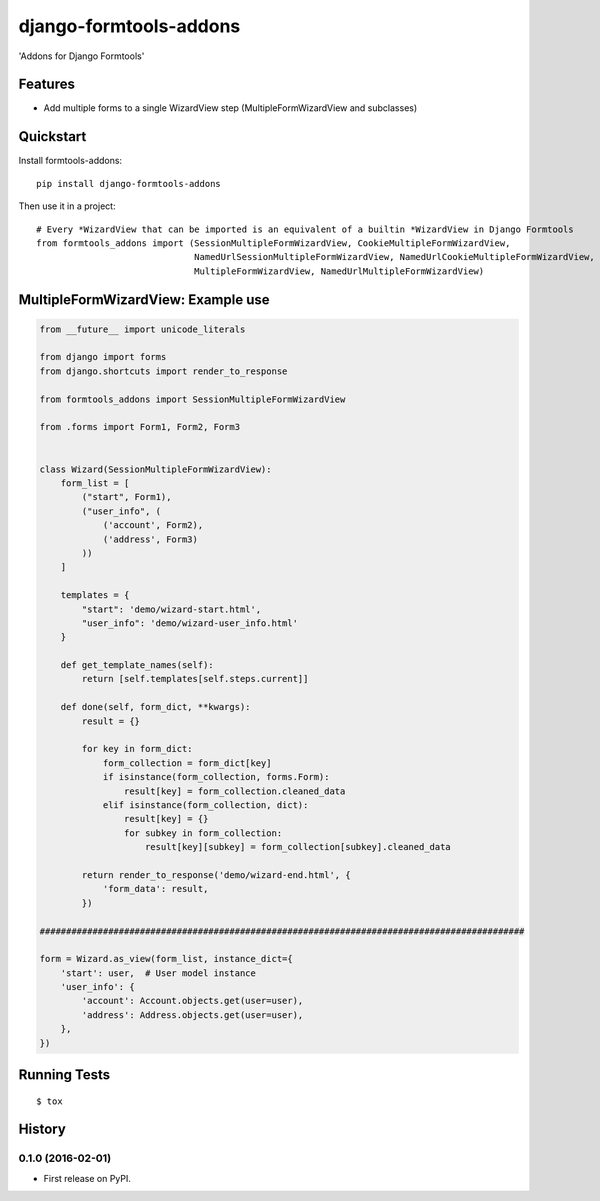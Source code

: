 =======================
django-formtools-addons
=======================

.. image:: https://badge.fury.io/py/django-formtools-addons.png
    :target: https://badge.fury.io/py/django-formtools-addons

.. image:: https://travis-ci.org/vikingco/django-formtools-addons.png?branch=master
    :target: https://travis-ci.org/dirkmoors/django-formtools-addons

'Addons for Django Formtools'

Features
--------

* Add multiple forms to a single WizardView step (MultipleFormWizardView and subclasses)

Quickstart
----------

Install formtools-addons::

    pip install django-formtools-addons

Then use it in a project::

    # Every *WizardView that can be imported is an equivalent of a builtin *WizardView in Django Formtools
    from formtools_addons import (SessionMultipleFormWizardView, CookieMultipleFormWizardView,
                                  NamedUrlSessionMultipleFormWizardView, NamedUrlCookieMultipleFormWizardView,
                                  MultipleFormWizardView, NamedUrlMultipleFormWizardView)

MultipleFormWizardView: Example use
-----------------------------------

.. code-block:: python

    from __future__ import unicode_literals

    from django import forms
    from django.shortcuts import render_to_response

    from formtools_addons import SessionMultipleFormWizardView

    from .forms import Form1, Form2, Form3


    class Wizard(SessionMultipleFormWizardView):
        form_list = [
            ("start", Form1),
            ("user_info", (
                ('account', Form2),
                ('address', Form3)
            ))
        ]

        templates = {
            "start": 'demo/wizard-start.html',
            "user_info": 'demo/wizard-user_info.html'
        }

        def get_template_names(self):
            return [self.templates[self.steps.current]]

        def done(self, form_dict, **kwargs):
            result = {}

            for key in form_dict:
                form_collection = form_dict[key]
                if isinstance(form_collection, forms.Form):
                    result[key] = form_collection.cleaned_data
                elif isinstance(form_collection, dict):
                    result[key] = {}
                    for subkey in form_collection:
                        result[key][subkey] = form_collection[subkey].cleaned_data

            return render_to_response('demo/wizard-end.html', {
                'form_data': result,
            })

    ############################################################################################

    form = Wizard.as_view(form_list, instance_dict={
        'start': user,  # User model instance
        'user_info': {
            'account': Account.objects.get(user=user),
            'address': Address.objects.get(user=user),
        },
    })


Running Tests
--------------

::

    $ tox





History
-------

0.1.0 (2016-02-01)
++++++++++++++++++

* First release on PyPI.


